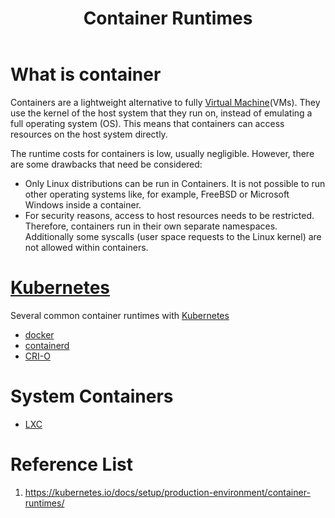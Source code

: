 :PROPERTIES:
:ID:       6795991e-6e79-40f8-a72c-28e23b3d10ef
:END:
#+title: Container Runtimes
#+filetags: container runtimes

* What is container
:PROPERTIES:
:ID:       f328bbb2-b333-49fe-873c-0eadf0a91f3f
:END:
Containers are a lightweight alternative to fully [[id:605f9bc6-7c2d-4ce0-91d3-b001f279323e][Virtual Machine]](VMs). They use the kernel of the host system that they run on, instead of emulating a full operating system (OS). This means that containers can access resources on the host system directly.

The runtime costs for containers is low, usually negligible. However, there are some drawbacks that need be considered:
+ Only Linux distributions can be run in Containers. It is not possible to run other operating systems like, for example, FreeBSD or Microsoft Windows inside a container.
+ For security reasons, access to host resources needs to be restricted. Therefore, containers run in their own separate namespaces. Additionally some syscalls (user space requests to the Linux kernel) are not allowed within containers.

* [[id:b60301a4-574f-43ee-a864-15f5793ea990][Kubernetes]] 
Several common container runtimes with [[id:b60301a4-574f-43ee-a864-15f5793ea990][Kubernetes]]
+ [[id:e4fa2843-dc6e-4303-a209-40df1bd10a0f][docker]]
+ [[id:3bcaed88-479f-4566-951f-b2fdb77eadcf][containerd]]
+ [[id:01bbbfa5-43aa-4bd6-9d4a-44c50a1db6cb][CRI-O]]

* System Containers
+ [[id:2c382716-6c15-4385-945f-e5f64e0c0b6e][LXC]]
  
* Reference List
1. https://kubernetes.io/docs/setup/production-environment/container-runtimes/
